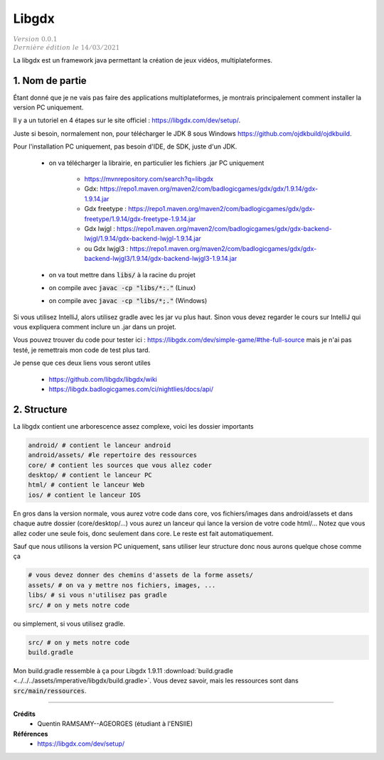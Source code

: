 .. _libgdx:

=========
Libgdx
=========

| :math:`\color{grey}{Version \ 0.0.1}`
| :math:`\color{grey}{Dernière \ édition \ le \ 14/03/2021}`

La libgdx est un framework java permettant la création de jeux vidéos, multiplateformes.

1. Nom de partie
===================================

Étant donné que je ne vais pas faire des applications multiplateformes, je montrais principalement
comment installer la version PC uniquement.

Il y a un tutoriel en 4 étapes sur le site officiel : `https://libgdx.com/dev/setup/ <https://libgdx.com/dev/setup/>`_.

Juste si besoin, normalement non, pour télécharger le JDK 8 sous Windows
`https://github.com/ojdkbuild/ojdkbuild <https://github.com/ojdkbuild/ojdkbuild>`_.

Pour l'installation PC uniquement, pas besoin d'IDE, de SDK, juste d'un JDK.

	* on va télécharger la librairie, en particulier les fichiers .jar PC uniquement

		* https://mvnrepository.com/search?q=libgdx
		* Gdx: https://repo1.maven.org/maven2/com/badlogicgames/gdx/gdx/1.9.14/gdx-1.9.14.jar
		* Gdx freetype : https://repo1.maven.org/maven2/com/badlogicgames/gdx/gdx-freetype/1.9.14/gdx-freetype-1.9.14.jar
		* Gdx lwjgl : https://repo1.maven.org/maven2/com/badlogicgames/gdx/gdx-backend-lwjgl/1.9.14/gdx-backend-lwjgl-1.9.14.jar
		* ou Gdx lwjgl3 : https://repo1.maven.org/maven2/com/badlogicgames/gdx/gdx-backend-lwjgl3/1.9.14/gdx-backend-lwjgl3-1.9.14.jar

	* on va tout mettre dans :code:`libs/` à la racine du projet
	* on compile avec :code:`javac -cp "libs/*:."` (Linux)
	* on compile avec :code:`javac -cp "libs/*;."` (Windows)

Si vous utilisez IntelliJ, alors utilisez gradle avec les jar vu plus haut. Sinon vous devez regarder
le cours sur IntelliJ qui vous expliquera comment inclure un .jar dans un projet.

Vous pouvez trouver du code pour tester ici : https://libgdx.com/dev/simple-game/#the-full-source
mais je n'ai pas testé, je remettrais mon code de test plus tard.

Je pense que ces deux liens vous seront utiles

	* https://github.com/libgdx/libgdx/wiki
	* https://libgdx.badlogicgames.com/ci/nightlies/docs/api/

2. Structure
======================

La libgdx contient une arborescence assez complexe, voici les dossier importants

.. code:: bash

		android/ # contient le lanceur android
		android/assets/ #le repertoire des ressources
		core/ # contient les sources que vous allez coder
		desktop/ # contient le lanceur PC
		html/ # contient le lanceur Web
		ios/ # contient le lanceur IOS

En gros dans la version normale, vous aurez votre code dans core, vos fichiers/images dans
android/assets et dans chaque autre dossier (core/desktop/...) vous aurez un lanceur
qui lance la version de votre code html/... Notez que vous allez coder une seule fois, donc seulement
dans core. Le reste est fait automatiquement.

Sauf que nous utilisons la version PC uniquement, sans utiliser leur structure donc nous aurons
quelque chose comme ça

.. code:: bash

		# vous devez donner des chemins d'assets de la forme assets/
		assets/ # on va y mettre nos fichiers, images, ...
		libs/ # si vous n'utilisez pas gradle
		src/ # on y mets notre code

ou simplement, si vous utilisez gradle.

.. code:: bash

	src/ # on y mets notre code
	build.gradle

Mon build.gradle ressemble à ça pour Libgdx 1.9.11
:download:`build.gradle <../../../assets/imperative/libgdx/build.gradle>`. Vous devez savoir, mais les
ressources sont dans :code:`src/main/ressources`.

-----

**Crédits**
	* Quentin RAMSAMY--AGEORGES (étudiant à l'ENSIIE)

**Références**
	* https://libgdx.com/dev/setup/